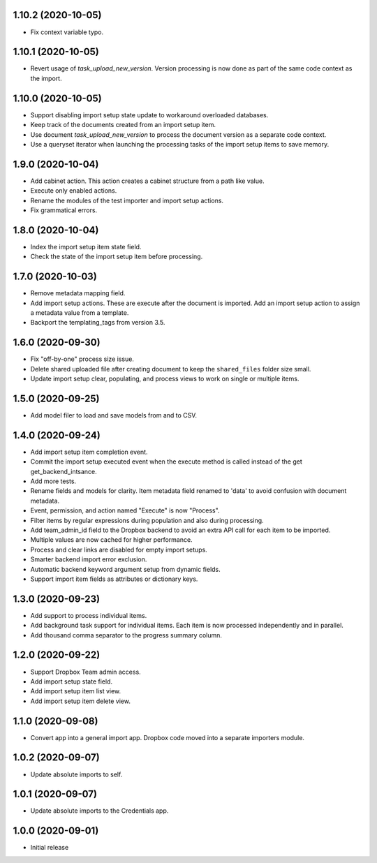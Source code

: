 1.10.2 (2020-10-05)
===================
- Fix context variable typo.

1.10.1 (2020-10-05)
===================
- Revert usage of `task_upload_new_version`. Version
  processing is now done as part of the same code context
  as the import.

1.10.0 (2020-10-05)
===================
- Support disabling import setup state update to workaround
  overloaded databases.
- Keep track of the documents created from an import setup
  item.
- Use document `task_upload_new_version` to process the document version
  as a separate code context.
- Use a queryset iterator when launching the processing tasks of the import
  setup items to save memory.

1.9.0 (2020-10-04)
==================
- Add cabinet action. This action creates a cabinet structure from
  a path like value.
- Execute only enabled actions.
- Rename the modules of the test importer and import setup actions.
- Fix grammatical errors.

1.8.0 (2020-10-04)
==================
- Index the import setup item state field.
- Check the state of the import setup item before processing.

1.7.0 (2020-10-03)
==================
- Remove metadata mapping field.
- Add import setup actions. These are execute after the document is
  imported. Add an import setup action to assign a metadata value from
  a template.
- Backport the templating_tags from version 3.5.

1.6.0 (2020-09-30)
==================
- Fix "off-by-one" process size issue.
- Delete shared uploaded file after creating document to keep the
  ``shared_files`` folder size small.
- Update import setup clear, populating, and process views to work on single
  or multiple items.

1.5.0 (2020-09-25)
==================
- Add model filer to load and save models from and to CSV.

1.4.0 (2020-09-24)
==================
- Add import setup item completion event.
- Commit the import setup executed event when the execute
  method is called instead of the get get_backend_intsance.
- Add more tests.
- Rename fields and models for clarity. Item metadata field
  renamed to 'data' to avoid confusion with document metadata.
- Event, permission, and action named "Execute" is now "Process".
- Filter items by regular expressions during population and also
  during processing.
- Add team_admin_id field to the Dropbox backend to avoid an
  extra API call for each item to be imported.
- Multiple values are now cached for higher performance.
- Process and clear links are disabled for empty import setups.
- Smarter backend import error exclusion.
- Automatic backend keyword argument setup from dynamic fields.
- Support import item fields as attributes or dictionary keys.

1.3.0 (2020-09-23)
==================
- Add support to process individual items.
- Add background task support for individual items.
  Each item is now processed independently and in parallel.
- Add thousand comma separator to the progress summary column.

1.2.0 (2020-09-22)
==================
- Support Dropbox Team admin access.
- Add import setup state field.
- Add import setup item list view.
- Add import setup item delete view.

1.1.0 (2020-09-08)
==================
- Convert app into a general import app.
  Dropbox code moved into a separate importers module.

1.0.2 (2020-09-07)
==================
- Update absolute imports to self.

1.0.1 (2020-09-07)
==================
- Update absolute imports to the Credentials app.

1.0.0 (2020-09-01)
==================
- Initial release
